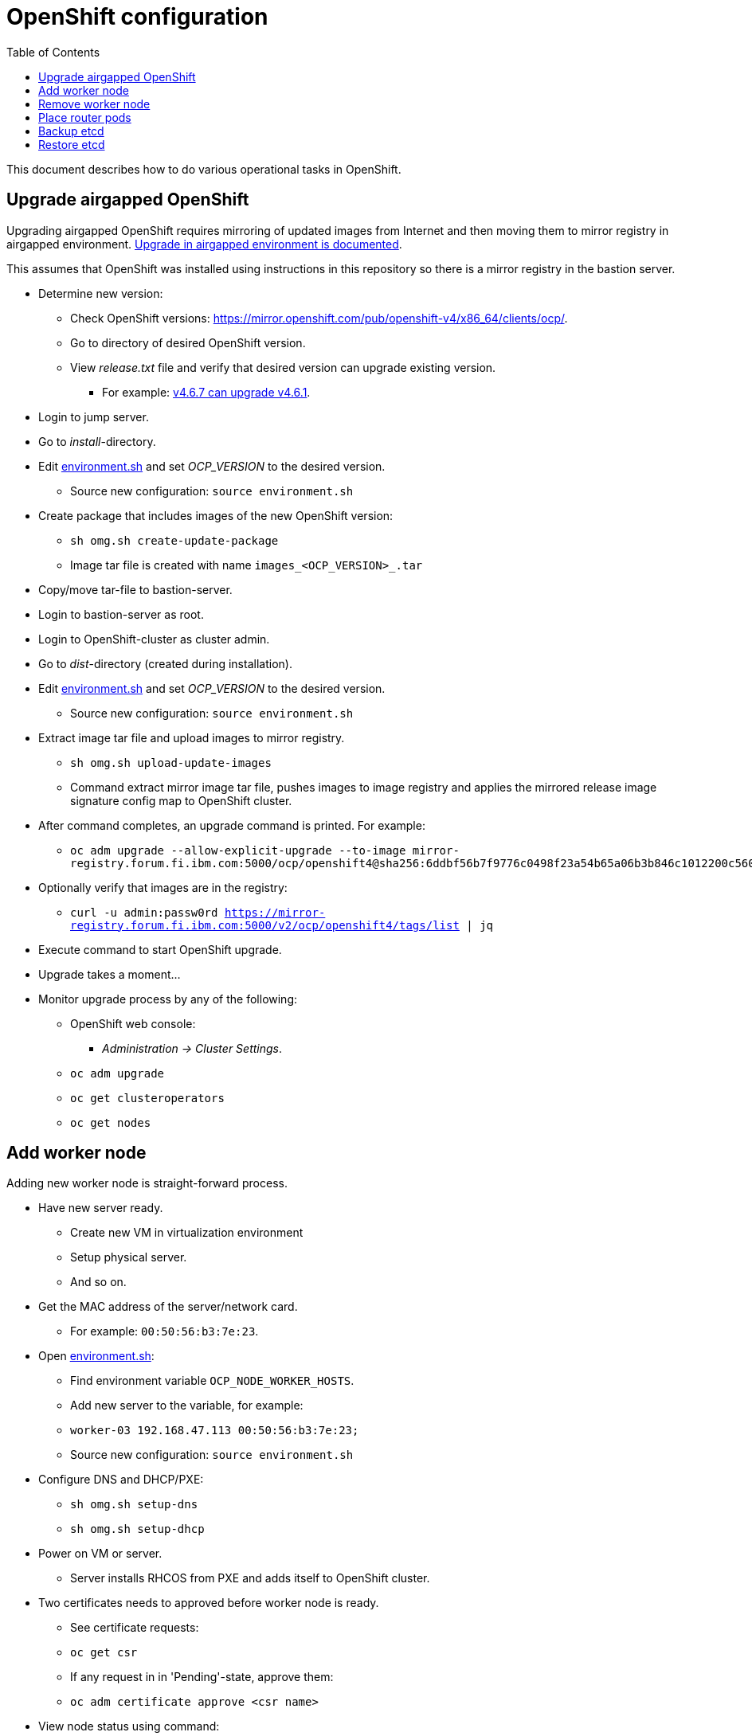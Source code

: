 = OpenShift configuration
:toc: left
:toc-title: Table of Contents

This document describes how to do various operational tasks in OpenShift.

== Upgrade airgapped OpenShift

Upgrading airgapped OpenShift requires mirroring of updated images from Internet and then moving them to mirror registry in airgapped environment. https://docs.openshift.com/container-platform/4.6/updating/updating-restricted-network-cluster.html[Upgrade in airgapped environment is documented].

This assumes that OpenShift was installed using instructions in this repository so there is a mirror registry in the bastion server.

* Determine new version:
** Check OpenShift versions: https://mirror.openshift.com/pub/openshift-v4/x86_64/clients/ocp/.
** Go to directory of desired OpenShift version.
** View _release.txt_ file and verify that desired version can upgrade existing version.
*** For example: https://mirror.openshift.com/pub/openshift-v4/x86_64/clients/ocp/4.6.7/release.txt[v4.6.7 can upgrade v4.6.1].
* Login to jump server.
* Go to _install_-directory.
* Edit link:../install/environment.sh[environment.sh] and set _OCP_VERSION_ to the desired version.
** Source new configuration: `source environment.sh`
* Create package that includes images of the new OpenShift version:
** `sh omg.sh create-update-package`
** Image tar file is created with name `images_<OCP_VERSION>_.tar`
* Copy/move tar-file to bastion-server.
* Login to bastion-server as root.
* Login to OpenShift-cluster as cluster admin.
* Go to _dist_-directory (created during installation).
* Edit link:../install/environment.sh[environment.sh] and set _OCP_VERSION_ to the desired version.
** Source new configuration: `source environment.sh`
* Extract image tar file and upload images to mirror registry.
** `sh omg.sh upload-update-images`
** Command extract mirror image tar file, pushes images to image registry and applies the mirrored release image signature config map to OpenShift cluster.
* After command completes, an upgrade command is printed. For example:
** `oc adm upgrade --allow-explicit-upgrade --to-image mirror-registry.forum.fi.ibm.com:5000/ocp/openshift4@sha256:6ddbf56b7f9776c0498f23a54b65a06b3b846c1012200c5609c4bb716b6bdcdf`
* Optionally verify that images are in the registry:
** `curl -u admin:passw0rd https://mirror-registry.forum.fi.ibm.com:5000/v2/ocp/openshift4/tags/list | jq`
* Execute command to start OpenShift upgrade.
* Upgrade takes a moment...
* Monitor upgrade process by any of the following:
** OpenShift web console:
*** _Administration -> Cluster Settings_.
** `oc adm upgrade`
** `oc get clusteroperators`
** `oc get nodes`


== Add worker node

Adding new worker node is straight-forward process.

* Have new server ready.
** Create new VM in virtualization environment
** Setup physical server.
** And so on.
* Get the MAC address of the server/network card.
** For example: `00:50:56:b3:7e:23`.
* Open link:../install/environment.sh[environment.sh]:
** Find environment variable `OCP_NODE_WORKER_HOSTS`.
** Add new server to the variable, for example:
** `worker-03 192.168.47.113 00:50:56:b3:7e:23;`
** Source new configuration: `source environment.sh`
* Configure DNS and DHCP/PXE:
** `sh omg.sh setup-dns`
** `sh omg.sh setup-dhcp`
* Power on VM or server.
** Server installs RHCOS from PXE and adds itself to OpenShift cluster.
* Two certificates needs to approved before worker node is ready.
** See certificate requests:
** `oc get csr`
** If any request in in 'Pending'-state, approve them:
** `oc adm certificate approve <csr name>`
* View node status using command:
** `oc get nodes`
* When new worker node shows _Ready_, then it is ready.

== Remove worker node

Remove worker node from cluster:

* Mark the node as unschedulable:
** `oc adm cordon <node_name>`
* Drain all Pods on your node:
** `oc adm drain <node_name> --force=true`
** or if it fails, use:
** `oc adm drain <node_name> --force --ignore-daemonsets --delete-local-data`
* Delete your node from the cluster:
** `oc delete node <node_name>`
* Shutdown node.
* Remove node IP and MAC address from configuration.
* Delete or otherwise dispose the node.

== Place router pods

It is possible to place pods in specific nodes using node selectors. Here we place router pods in two specific worker nodes. https://docs.openshift.com/container-platform/4.6/nodes/scheduling/nodes-scheduler-node-selectors.html[Procedure is documented].

* Open shell and use _oc_-command to login cluster admin.
* Choose two worker nodes to be dedicated for router pods.
* Add label to those worker nodes:
** `oc label node <node-name> nodeType=router`
* Router pods are in _openshift-ingress_project.
* Patch namespace and add annotation for node selector:
** `oc patch namespace openshift-ingress -p '{"metadata":{"annotations":{"openshift.io/node-selector":"nodeType=router"}}}'`
* Delete router pods to reschedule:
** `oc -n openshift-ingress get pods --no-headers |awk '{print "oc -n openshift-ingress delete pod " $1}' | sh`


== Backup etcd

See backup instructions in docs https://docs.openshift.com/container-platform/4.6/backup_and_restore/backing-up-etcd.html.

* Script link:backup/backup_etcd.sh[backup_etcd.sh] backs up etcd as described in documentation.
* Backup files are copied to local directory.
* Move files to location that is safe if disaster occurs.

== Restore etcd